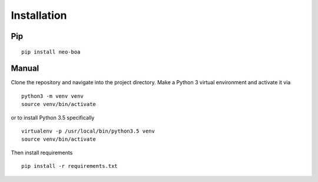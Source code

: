 
Installation
------------

Pip
^^^

::

    pip install neo-boa

Manual
^^^^^^

Clone the repository and navigate into the project directory. Make a
Python 3 virtual environment and activate it via

::

    python3 -m venv venv
    source venv/bin/activate

or to install Python 3.5 specifically

::

    virtualenv -p /usr/local/bin/python3.5 venv
    source venv/bin/activate

Then install requirements

::

    pip install -r requirements.txt
